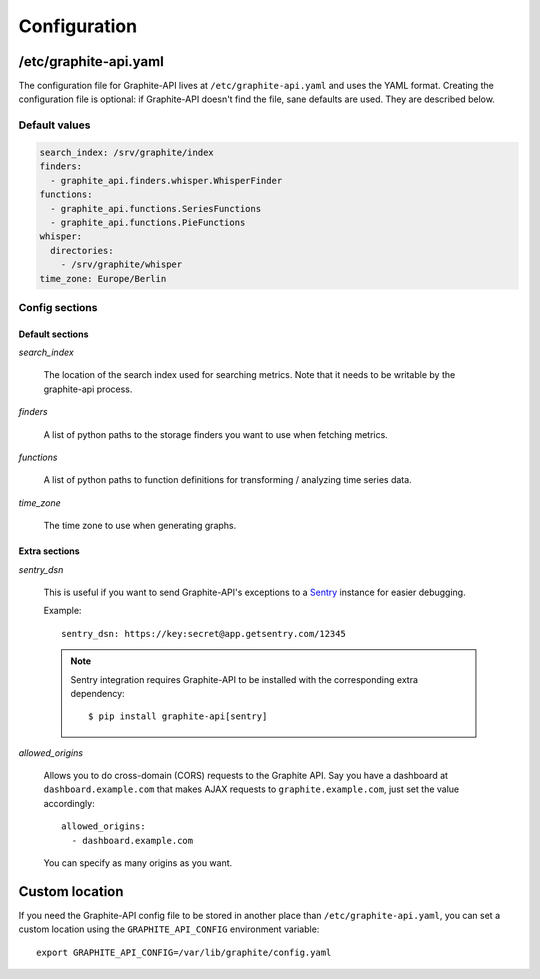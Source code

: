 Configuration
=============

/etc/graphite-api.yaml
----------------------

The configuration file for Graphite-API lives at ``/etc/graphite-api.yaml``
and uses the YAML format. Creating the configuration file is optional: if
Graphite-API doesn't find the file, sane defaults are used. They are described
below.

Default values
``````````````

.. code-block:: yaml

    search_index: /srv/graphite/index
    finders:
      - graphite_api.finders.whisper.WhisperFinder
    functions:
      - graphite_api.functions.SeriesFunctions
      - graphite_api.functions.PieFunctions
    whisper:
      directories:
        - /srv/graphite/whisper
    time_zone: Europe/Berlin

Config sections
```````````````

Default sections
^^^^^^^^^^^^^^^^

*search_index*

  The location of the search index used for searching metrics. Note that it
  needs to be writable by the graphite-api process.

*finders*

  A list of python paths to the storage finders you want to use when fetching
  metrics.

*functions*

  A list of python paths to function definitions for transforming / analyzing
  time series data.

*time_zone*

  The time zone to use when generating graphs.

.. _extras:

Extra sections
^^^^^^^^^^^^^^

*sentry_dsn*

  This is useful if you want to send Graphite-API's exceptions to a `Sentry`_
  instance for easier debugging.

  Example::

      sentry_dsn: https://key:secret@app.getsentry.com/12345

  .. note::

      Sentry integration requires Graphite-API to be installed with the
      corresponding extra dependency::

          $ pip install graphite-api[sentry]

.. _Sentry: http://sentry.readthedocs.org/en/latest/

*allowed_origins*

  Allows you to do cross-domain (CORS) requests to the Graphite API. Say you
  have a dashboard at ``dashboard.example.com`` that makes AJAX requests to
  ``graphite.example.com``, just set the value accordingly::

      allowed_origins:
        - dashboard.example.com

  You can specify as many origins as you want.

Custom location
---------------

If you need the Graphite-API config file to be stored in another place than
``/etc/graphite-api.yaml``, you can set a custom location using the
``GRAPHITE_API_CONFIG`` environment variable::

    export GRAPHITE_API_CONFIG=/var/lib/graphite/config.yaml
